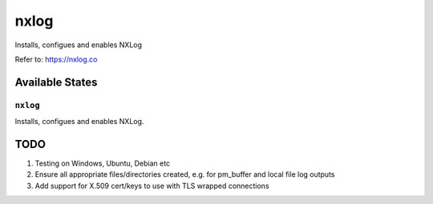 =====
nxlog
=====

Installs, configues and enables NXLog

Refer to: https://nxlog.co

Available States
================

``nxlog``
-----------

Installs, configues and enables NXLog.

TODO
====

1. Testing on Windows, Ubuntu, Debian etc
2. Ensure all appropriate files/directories created, e.g. for pm_buffer and local file log outputs
3. Add support for X.509 cert/keys to use with TLS wrapped connections
